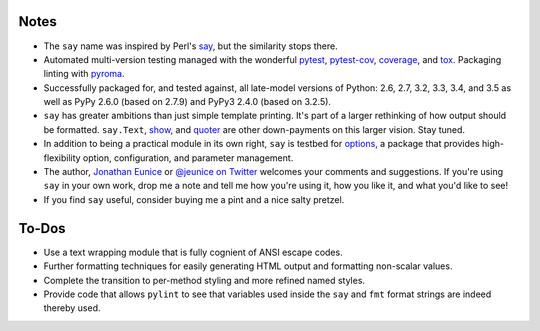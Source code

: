 Notes
=====

* The ``say`` name was inspired by Perl's `say <http://perldoc.perl.org/functions/say.html>`_,
  but the similarity stops there.

* Automated multi-version testing managed with the wonderful
  `pytest <http://pypi.python.org/pypi/pytest>`_,
  `pytest-cov <http://pypi.python.org/pypi/pytest-cov>`_,
  `coverage <http://pypi.python.org/pypi/coverage>`_,
  and `tox <http://pypi.python.org/pypi/tox>`_.
  Packaging linting with `pyroma <https://pypi.python.org/pypi/pyroma>`_.

* Successfully packaged for, and tested against, all late-model versions of
  Python: 2.6, 2.7, 3.2, 3.3, 3.4, and 3.5 as well as
  PyPy 2.6.0 (based on 2.7.9) and PyPy3 2.4.0 (based on 3.2.5).

* ``say`` has greater ambitions than just simple template printing. It's
  part of a larger rethinking of how output should be formatted.
  ``say.Text``, `show <http://pypi.python.org/pypi/show>`_, and `quoter
  <http://pypi.python.org/pypi/quoter>`_ are other down-payments on this
  larger vision. Stay tuned.

* In addition to being a practical module in its own right, ``say`` is
  testbed for `options <http://pypi.python.org/pypi/options>`_, a package
  that provides high-flexibility option, configuration, and parameter
  management.

* The author, `Jonathan Eunice <mailto:jonathan.eunice@gmail.com>`_ or
  `@jeunice on Twitter <http://twitter.com/jeunice>`_
  welcomes your comments and suggestions. If you're using ``say`` in your own
  work, drop me a note and tell me how you're using it, how you like it,
  and what you'd like to see!

* If you find ``say`` useful, consider buying me a pint and a nice
  salty pretzel. |funding|

.. |funding| image:: https://img.shields.io/gratipay/jeunice.svg
    :target: https://www.gittip.com/jeunice/

To-Dos
======

* Use a text wrapping module that is fully cognient of ANSI escape codes.
* Further formatting techniques for easily generating HTML output and
  formatting non-scalar values.
* Complete the transition to per-method styling and more refined named
  styles.
* Provide code that allows ``pylint`` to see that variables used inside
  the ``say`` and ``fmt`` format strings are indeed thereby used.
